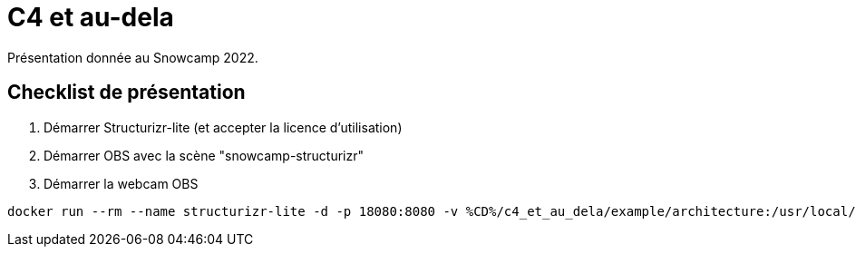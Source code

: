 = C4 et au-dela

Présentation donnée au Snowcamp 2022.

== Checklist de présentation

. Démarrer Structurizr-lite (et accepter la licence d'utilisation)
. Démarrer OBS avec la scène "snowcamp-structurizr"
. Démarrer la webcam OBS

----
docker run --rm --name structurizr-lite -d -p 18080:8080 -v %CD%/c4_et_au_dela/example/architecture:/usr/local/structurizr structurizr/lite
----